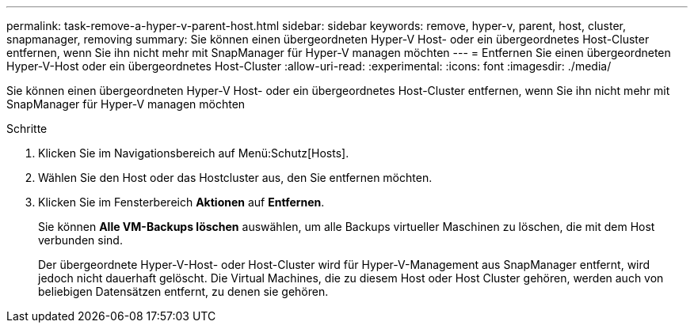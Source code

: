 ---
permalink: task-remove-a-hyper-v-parent-host.html 
sidebar: sidebar 
keywords: remove, hyper-v, parent, host, cluster, snapmanager, removing 
summary: Sie können einen übergeordneten Hyper-V Host- oder ein übergeordnetes Host-Cluster entfernen, wenn Sie ihn nicht mehr mit SnapManager für Hyper-V managen möchten 
---
= Entfernen Sie einen übergeordneten Hyper-V-Host oder ein übergeordnetes Host-Cluster
:allow-uri-read: 
:experimental: 
:icons: font
:imagesdir: ./media/


[role="lead"]
Sie können einen übergeordneten Hyper-V Host- oder ein übergeordnetes Host-Cluster entfernen, wenn Sie ihn nicht mehr mit SnapManager für Hyper-V managen möchten

.Schritte
. Klicken Sie im Navigationsbereich auf Menü:Schutz[Hosts].
. Wählen Sie den Host oder das Hostcluster aus, den Sie entfernen möchten.
. Klicken Sie im Fensterbereich *Aktionen* auf *Entfernen*.
+
Sie können *Alle VM-Backups löschen* auswählen, um alle Backups virtueller Maschinen zu löschen, die mit dem Host verbunden sind.

+
Der übergeordnete Hyper-V-Host- oder Host-Cluster wird für Hyper-V-Management aus SnapManager entfernt, wird jedoch nicht dauerhaft gelöscht. Die Virtual Machines, die zu diesem Host oder Host Cluster gehören, werden auch von beliebigen Datensätzen entfernt, zu denen sie gehören.


